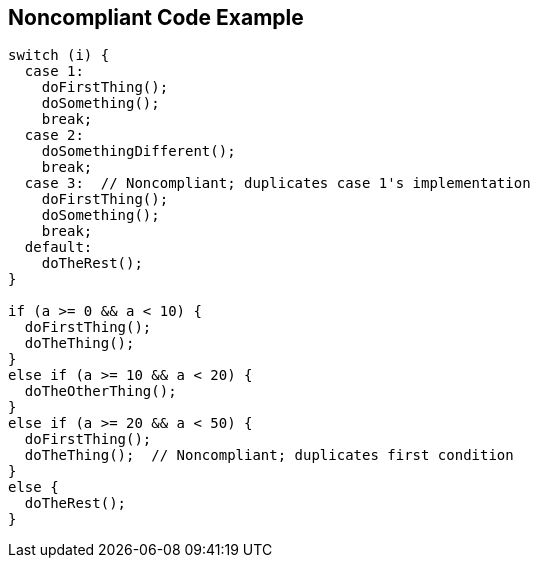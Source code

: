 == Noncompliant Code Example

----
switch (i) {
  case 1: 
    doFirstThing();
    doSomething();
    break;
  case 2: 
    doSomethingDifferent();
    break;
  case 3:  // Noncompliant; duplicates case 1's implementation
    doFirstThing();
    doSomething(); 
    break;
  default: 
    doTheRest();
}

if (a >= 0 && a < 10) {
  doFirstThing();
  doTheThing();
}
else if (a >= 10 && a < 20) {
  doTheOtherThing();
}
else if (a >= 20 && a < 50) {
  doFirstThing();
  doTheThing();  // Noncompliant; duplicates first condition
}
else {
  doTheRest(); 
}
----
